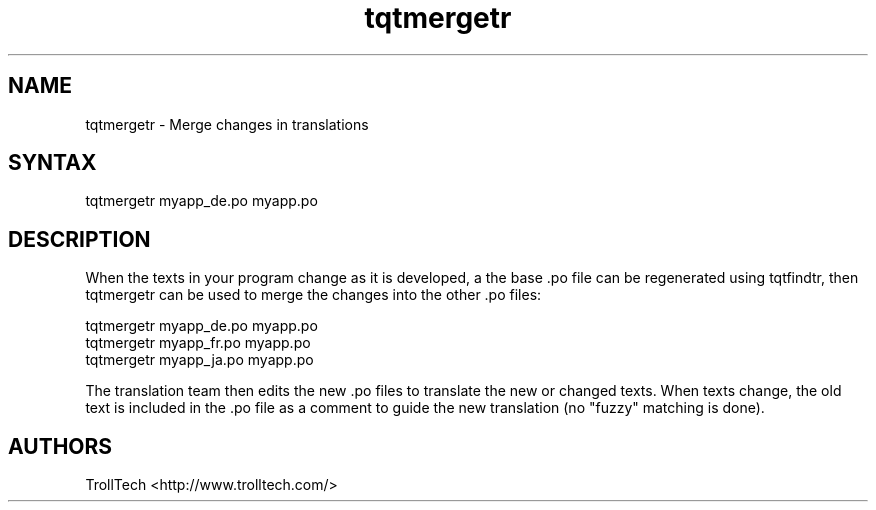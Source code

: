 .TH "tqtmergetr" "1" "3.0.3" "Troll Tech AS, Norway." ""
.SH "NAME"
.LP 
tqtmergetr \- Merge changes in translations
.SH "SYNTAX"
.LP 
tqtmergetr myapp_de.po myapp.po

.SH "DESCRIPTION"
.LP 
When the texts in your program change as it is developed,
a the base .po file can be regenerated using tqtfindtr,
then tqtmergetr can be used to merge the changes into the
other .po files: 

                tqtmergetr myapp_de.po myapp.po
                tqtmergetr myapp_fr.po myapp.po
                tqtmergetr myapp_ja.po myapp.po


The translation team then edits the new .po files to
translate the new or changed texts. When texts change,
the old text is included in the .po file as a comment to
guide the new translation (no "fuzzy" matching is done).
.SH "AUTHORS"
.LP 
TrollTech <http://www.trolltech.com/>
